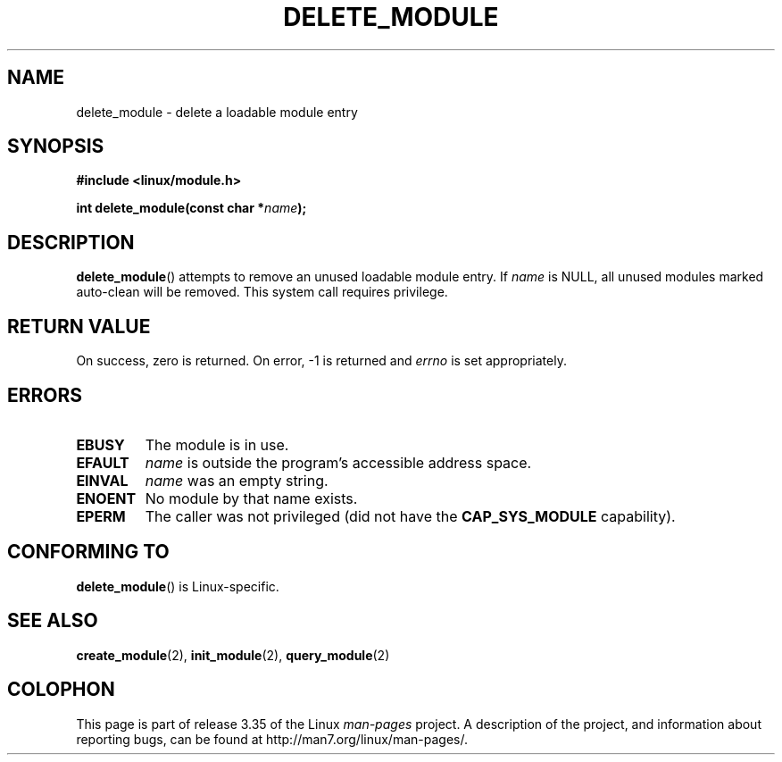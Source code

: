 .\" Copyright (C) 1996 Free Software Foundation, Inc.
.\" This file is distributed according to the GNU General Public License.
.\" See the file COPYING in the top level source directory for details.
.\"
.\" 2006-02-09, some reformatting by Luc Van Oostenryck; some
.\" reformatting and rewordings by mtk
.\"
.TH DELETE_MODULE 2 2006-02-09 "Linux" "Linux Programmer's Manual"
.SH NAME
delete_module \- delete a loadable module entry
.SH SYNOPSIS
.nf
.B #include <linux/module.h>
.sp
.BI "int delete_module(const char *" name );
.fi
.SH DESCRIPTION
.BR delete_module ()
attempts to remove an unused loadable module entry.
If
.I name
is NULL,
all unused modules marked auto-clean will be removed.
This system call requires privilege.
.SH "RETURN VALUE"
On success, zero is returned.
On error, \-1 is returned and
.I errno
is set appropriately.
.SH ERRORS
.TP
.B EBUSY
The module is in use.
.TP
.B EFAULT
.I name
is outside the program's accessible address space.
.TP
.B EINVAL
.I name
was an empty string.
.TP
.B ENOENT
No module by that name exists.
.TP
.B EPERM
The caller was not privileged
(did not have the
.B CAP_SYS_MODULE
capability).
.SH "CONFORMING TO"
.BR delete_module ()
is Linux-specific.
.SH "SEE ALSO"
.BR create_module (2),
.BR init_module (2),
.BR query_module (2)
.SH COLOPHON
This page is part of release 3.35 of the Linux
.I man-pages
project.
A description of the project,
and information about reporting bugs,
can be found at
http://man7.org/linux/man-pages/.
